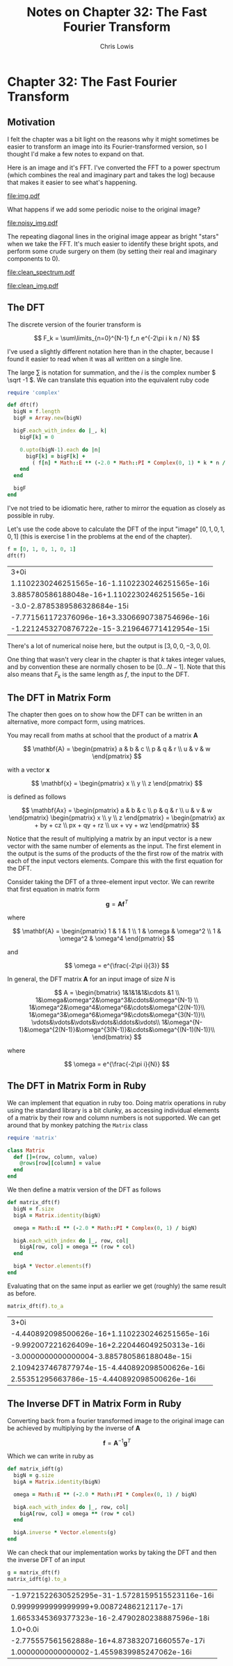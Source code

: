#+TITLE:     Notes on Chapter 32: The Fast Fourier Transform
#+AUTHOR:    Chris Lowis
#+EMAIL:     chris.lowis@gmail.com
#+OPTIONS:   H:2 num:nil toc:nil \n:nil @:t ::t |:t ^:{} _:{} *:t TeX:t LaTeX:t

* Chapter 32: The Fast Fourier Transform

** Motivation

I felt the chapter was a bit light on the reasons why it might
sometimes be easier to transform an image into its Fourier-transformed
version, so I thought I'd make a few notes to expand on that.

Here is an image and it's FFT. I've converted the FFT to a power
spectrum (which combines the real and imaginary part and takes the
log) because that makes it easier to see what's happening.

#+BEGIN_SRC R :session :exports results :results graphics :file img.pdf
  library(imager)

  img <- grayscale(boats)
  img.fft <- FFT(img)
  img.spectrum <- log(1 + sqrt(img.fft$real^2+img.fft$imag^2))

  par(mfrow=c(1,2))

  plot(img, main="Original Image")
  plot(img.spectrum, main="FFT of original Image")
#+END_SRC

#+RESULTS:
[[file:img.pdf]]

What happens if we add some periodic noise to the original image?

#+BEGIN_SRC R :session :exports results :results graphics :file noisy_img.pdf
  library(imager)

  width <- dim(img)[1]
  height <- dim(img)[2]

  noise <- as.cimg(function(x,y) ifelse(abs(x-y) %% 3 == 0, 0, 1), width, height)

  noisy_img <- (img * noise)

  noisy_img.fft <- FFT(noisy_img)
  noisy_img.spectrum <- log(1 + sqrt(noisy_img.fft$real^2+noisy_img.fft$imag^2))

  par(mfrow=c(1,2))

  plot(noisy_img, main="Noisy Image")
  plot(noisy_img.spectrum, main="FFT of noisy Image")
#+END_SRC

#+RESULTS:
[[file:noisy_img.pdf]]

The repeating diagonal lines in the original image appear as bright
"stars" when we take the FFT. It's much easier to identify these
bright spots, and perform some crude surgery on them (by setting their
real and imaginary components to 0).

#+BEGIN_SRC R :session :exports results :results graphics :file clean_spectrum.pdf
clean_img.fft <- noisy_img.fft

clean_img.fft$imag[75:95, 250:270] <- 0
clean_img.fft$real[75:95, 250:270] <- 0
clean_img.fft$imag[165:185, 115:135] <- 0
clean_img.fft$real[165:185, 115:135] <- 0

clean_img.spectrum <- log(1 + sqrt(clean_img.fft$real^2+clean_img.fft$imag^2))

par(mfrow=c(1,2))

plot(noisy_img.spectrum, main="Noisy FFT")
plot(clean_img.spectrum, main="Clean FFT")
#+END_SRC

#+RESULTS:
[[file:clean_spectrum.pdf]]

#+BEGIN_SRC R :session :exports results :results graphics :file clean_img.pdf
clean_img <- FFT(clean_img.fft$real, clean_img.fft$imag, inverse = TRUE)$real

par(mfrow=c(1,3))
plot(img, main="Original Image")
plot(noisy_img, main="Noisy Image")
plot(clean_img, main="Clean Image")
#+END_SRC

#+RESULTS:
[[file:clean_img.pdf]]

** The DFT

The discrete version of the fourier transform is

\[
F_k = \sum\limits_{n=0}^{N-1} f_n e^{-2\pi i k n / N}
\]

I've used a slightly different notation here than in the chapter,
because I found it easier to read when it was all written on a single
line.

The large \( \sum \) is notation for summation, and the \( i \) is
the complex number \( \sqrt -1 \). We can translate this equation
into the equivalent ruby code

#+BEGIN_SRC ruby :session
  require 'complex'

  def dft(f)
    bigN = f.length
    bigF = Array.new(bigN)

    bigF.each_with_index do |_, k|
      bigF[k] = 0

      0.upto(bigN-1).each do |n|
        bigF[k] = bigF[k] +
          ( f[n] * Math::E ** (-2.0 * Math::PI * Complex(0, 1) * k * n / bigN) )
      end
    end

    bigF
  end
#+END_SRC

#+RESULTS:
: :dft

I've not tried to be idiomatic here, rather to mirror the equation as
closely as possible in ruby.

Let's use the code above to calculate the DFT of the input "image" \(
[0, 1, 0, 1, 0, 1] \) (this is exercise 1 in the problems at the end
of the chapter).

#+BEGIN_SRC ruby :exports both :session
  f = [0, 1, 0, 1, 0, 1]
  dft(f)
#+END_SRC

#+RESULTS:
| 3+0i                                           |
| 1.1102230246251565e-16-1.1102230246251565e-16i |
| 3.885780586188048e-16+1.1102230246251565e-16i  |
| -3.0-2.8785389586328684e-15i                   |
| -7.771561172376096e-16+3.3306690738754696e-16i |
| -1.2212453270876722e-15-3.219646771412954e-15i |

There's a lot of numerical noise here, but the output is \( [3, 0, 0,
-3, 0, 0] \).

One thing that wasn't very clear in the chapter is that \( k \) takes
integer values, and by convention these are normally chosen to be \(
[0 \dots N-1] \). Note that this also means that \( F_k \) is the same
length as \( f \), the input to the DFT.

** The DFT in Matrix Form

The chapter then goes on to show how the DFT can be written in an
alternative, more compact form, using matrices.

You may recall from maths at school that the product of a matrix \( \mathbf{A} \)

\[
\mathbf{A} = \begin{pmatrix}
a & b & c \\
p & q & r \\
u & v & w
\end{pmatrix}
\]

with a vector \( \mathbf{x} \)

\[
\mathbf{x} = \begin{pmatrix}
x \\
y \\
z
\end{pmatrix}
\]

is defined as follows

\[
\mathbf{Ax} = \begin{pmatrix}
a & b & c \\
p & q & r \\
u & v & w
\end{pmatrix} \begin{pmatrix}
x \\
y \\
z
\end{pmatrix} = \begin{pmatrix}
ax + by + cz \\
px + qy + rz \\
ux + vy + wz
\end{pmatrix}
\]

Notice that the result of multiplying a matrix by an input vector is a
new vector with the same number of elements as the input. The first
element in the output is the sums of the products of the the first row
of the matrix with each of the input vectors elements. Compare this
with the first equation for the DFT.

Consider taking the DFT of a three-element input vector. We can
rewrite that first equation in matrix form

\[
\mathbf{g} = \mathbf{A}\mathbf{f}^T
\]

where

\[
\mathbf{A} = \begin{pmatrix}
1 & 1 & 1 \\
1 & \omega & \omega^2 \\
1 & \omega^2 & \omega^4
\end{pmatrix}
\]

and

\[
\omega = e^{\frac{-2\pi i}{3}}
\]

In general, the DFT matrix \( \mathbf{A} \) for an input image of size
\( N \) is

\[
A = \begin{bmatrix}
1&1&1&1&\cdots &1 \\
1&\omega&\omega^2&\omega^3&\cdots&\omega^{N-1} \\
1&\omega^2&\omega^4&\omega^6&\cdots&\omega^{2(N-1)}\\
1&\omega^3&\omega^6&\omega^9&\cdots&\omega^{3(N-1)}\\
\vdots&\vdots&\vdots&\vdots&\ddots&\vdots\\
1&\omega^{N-1}&\omega^{2(N-1)}&\omega^{3(N-1)}&\cdots&\omega^{(N-1)(N-1)}\\
\end{bmatrix}
\]

where

\[
\omega = e^{\frac{-2\pi i}{N}}
\]

** The DFT in Matrix Form in Ruby

We can implement that equation in ruby too. Doing matrix operations in
ruby using the standard library is a bit clunky, as accessing
individual elements of a matrix by their row and column numbers is not
supported. We can get around that by monkey patching the ~Matrix~ class

#+BEGIN_SRC ruby :session
require 'matrix'

class Matrix
  def []=(row, column, value)
    @rows[row][column] = value
  end
end
#+END_SRC

#+RESULTS:
: :[]=

We then define a matrix version of the DFT as follows

#+BEGIN_SRC ruby :session
def matrix_dft(f)
  bigN = f.size
  bigA = Matrix.identity(bigN)

  omega = Math::E ** (-2.0 * Math::PI * Complex(0, 1) / bigN)

  bigA.each_with_index do |_, row, col|
    bigA[row, col] = omega ** (row * col)
  end

  bigA * Vector.elements(f)
end
#+END_SRC

#+RESULTS:
: :matrix_dft

Evaluating that on the same input as earlier we get (roughly) the same result as before.

#+BEGIN_SRC ruby :session :exports both
matrix_dft(f).to_a
#+END_SRC

#+RESULTS:
| 3+0i                                           |
| -4.440892098500626e-16+1.1102230246251565e-16i |
| -9.992007221626409e-16+2.220446049250313e-16i  |
| -3.0000000000000004-3.885780586188048e-15i     |
| 2.1094237467877974e-15-4.440892098500626e-16i  |
| 2.55351295663786e-15-4.440892098500626e-16i    |

** The Inverse DFT in Matrix Form in Ruby

Converting back from a fourier transformed image to the original image
can be achieved by multiplying by the inverse of \( \mathbf{A} \)

\[
\mathbf{f} = \mathbf{A}^{-1}\mathbf{g}^T
\]

Which we can write in ruby as

#+BEGIN_SRC ruby :session
def matrix_idft(g)
  bigN = g.size
  bigA = Matrix.identity(bigN)

  omega = Math::E ** (-2.0 * Math::PI * Complex(0, 1) / bigN)

  bigA.each_with_index do |_, row, col|
    bigA[row, col] = omega ** (row * col)
  end

  bigA.inverse * Vector.elements(g)
end
#+END_SRC

#+RESULTS:
: :matrix_idft

We can check that our implementation works by taking the DFT and then
the inverse DFT of an input

#+BEGIN_SRC ruby :session :exports both
g = matrix_dft(f)
matrix_idft(g).to_a
#+END_SRC

#+RESULTS:
| -1.9721522630525295e-31-1.5728159515523116e-16i |
| 0.9999999999999999+9.00872486212117e-17i        |
| 1.6653345369377323e-16-2.4790280238887596e-18i  |
| 1.0+0.0i                                        |
| -2.775557561562888e-16+4.873832071660557e-17i   |
| 1.0000000000000002-1.4559839985247062e-16i      |
